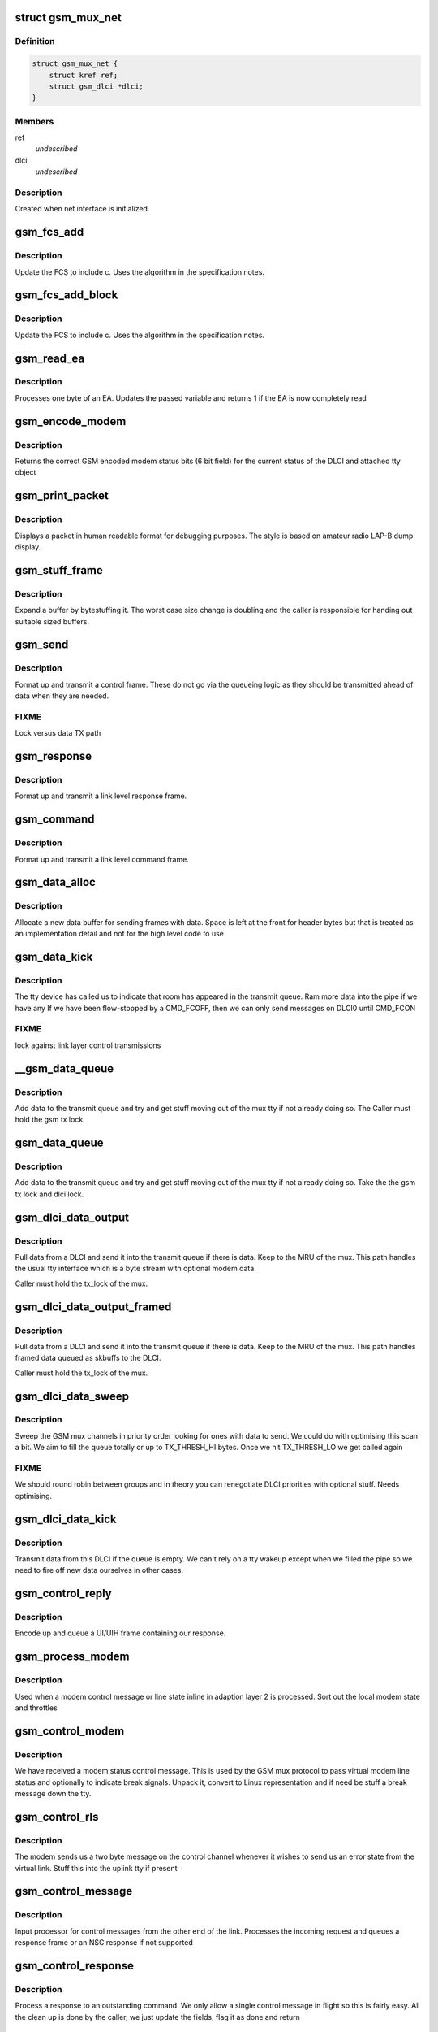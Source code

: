 .. -*- coding: utf-8; mode: rst -*-
.. src-file: drivers/tty/n_gsm.c

.. _`gsm_mux_net`:

struct gsm_mux_net
==================

.. c:type:: struct gsm_mux_net

    network interface \ ``struct``\  gsm_dlci\* dlci

.. _`gsm_mux_net.definition`:

Definition
----------

.. code-block:: c

    struct gsm_mux_net {
        struct kref ref;
        struct gsm_dlci *dlci;
    }

.. _`gsm_mux_net.members`:

Members
-------

ref
    *undescribed*

dlci
    *undescribed*

.. _`gsm_mux_net.description`:

Description
-----------

Created when net interface is initialized.

.. _`gsm_fcs_add`:

gsm_fcs_add
===========

.. c:function:: u8 gsm_fcs_add(u8 fcs, u8 c)

    update FCS

    :param u8 fcs:
        Current FCS

    :param u8 c:
        Next data

.. _`gsm_fcs_add.description`:

Description
-----------

Update the FCS to include c. Uses the algorithm in the specification
notes.

.. _`gsm_fcs_add_block`:

gsm_fcs_add_block
=================

.. c:function:: u8 gsm_fcs_add_block(u8 fcs, u8 *c, int len)

    update FCS for a block

    :param u8 fcs:
        Current FCS

    :param u8 \*c:
        buffer of data

    :param int len:
        length of buffer

.. _`gsm_fcs_add_block.description`:

Description
-----------

Update the FCS to include c. Uses the algorithm in the specification
notes.

.. _`gsm_read_ea`:

gsm_read_ea
===========

.. c:function:: int gsm_read_ea(unsigned int *val, u8 c)

    read a byte into an EA

    :param unsigned int \*val:
        variable holding value
        c: byte going into the EA

    :param u8 c:
        *undescribed*

.. _`gsm_read_ea.description`:

Description
-----------

Processes one byte of an EA. Updates the passed variable
and returns 1 if the EA is now completely read

.. _`gsm_encode_modem`:

gsm_encode_modem
================

.. c:function:: u8 gsm_encode_modem(const struct gsm_dlci *dlci)

    encode modem data bits

    :param const struct gsm_dlci \*dlci:
        DLCI to encode from

.. _`gsm_encode_modem.description`:

Description
-----------

Returns the correct GSM encoded modem status bits (6 bit field) for
the current status of the DLCI and attached tty object

.. _`gsm_print_packet`:

gsm_print_packet
================

.. c:function:: void gsm_print_packet(const char *hdr, int addr, int cr, u8 control, const u8 *data, int dlen)

    display a frame for debug

    :param const char \*hdr:
        header to print before decode

    :param int addr:
        address EA from the frame

    :param int cr:
        C/R bit from the frame

    :param u8 control:
        control including PF bit

    :param const u8 \*data:
        following data bytes

    :param int dlen:
        length of data

.. _`gsm_print_packet.description`:

Description
-----------

Displays a packet in human readable format for debugging purposes. The
style is based on amateur radio LAP-B dump display.

.. _`gsm_stuff_frame`:

gsm_stuff_frame
===============

.. c:function:: int gsm_stuff_frame(const u8 *input, u8 *output, int len)

    bytestuff a packet

    :param const u8 \*input:
        *undescribed*

    :param u8 \*output:
        *undescribed*

    :param int len:
        length of input

.. _`gsm_stuff_frame.description`:

Description
-----------

Expand a buffer by bytestuffing it. The worst case size change
is doubling and the caller is responsible for handing out
suitable sized buffers.

.. _`gsm_send`:

gsm_send
========

.. c:function:: void gsm_send(struct gsm_mux *gsm, int addr, int cr, int control)

    send a control frame

    :param struct gsm_mux \*gsm:
        our GSM mux

    :param int addr:
        address for control frame

    :param int cr:
        command/response bit

    :param int control:
        control byte including PF bit

.. _`gsm_send.description`:

Description
-----------

Format up and transmit a control frame. These do not go via the
queueing logic as they should be transmitted ahead of data when
they are needed.

.. _`gsm_send.fixme`:

FIXME
-----

Lock versus data TX path

.. _`gsm_response`:

gsm_response
============

.. c:function:: void gsm_response(struct gsm_mux *gsm, int addr, int control)

    send a control response

    :param struct gsm_mux \*gsm:
        our GSM mux

    :param int addr:
        address for control frame

    :param int control:
        control byte including PF bit

.. _`gsm_response.description`:

Description
-----------

Format up and transmit a link level response frame.

.. _`gsm_command`:

gsm_command
===========

.. c:function:: void gsm_command(struct gsm_mux *gsm, int addr, int control)

    send a control command

    :param struct gsm_mux \*gsm:
        our GSM mux

    :param int addr:
        address for control frame

    :param int control:
        control byte including PF bit

.. _`gsm_command.description`:

Description
-----------

Format up and transmit a link level command frame.

.. _`gsm_data_alloc`:

gsm_data_alloc
==============

.. c:function:: struct gsm_msg *gsm_data_alloc(struct gsm_mux *gsm, u8 addr, int len, u8 ctrl)

    allocate data frame

    :param struct gsm_mux \*gsm:
        GSM mux

    :param u8 addr:
        DLCI address

    :param int len:
        length excluding header and FCS

    :param u8 ctrl:
        control byte

.. _`gsm_data_alloc.description`:

Description
-----------

Allocate a new data buffer for sending frames with data. Space is left
at the front for header bytes but that is treated as an implementation
detail and not for the high level code to use

.. _`gsm_data_kick`:

gsm_data_kick
=============

.. c:function:: void gsm_data_kick(struct gsm_mux *gsm)

    poke the queue

    :param struct gsm_mux \*gsm:
        GSM Mux

.. _`gsm_data_kick.description`:

Description
-----------

The tty device has called us to indicate that room has appeared in
the transmit queue. Ram more data into the pipe if we have any
If we have been flow-stopped by a CMD_FCOFF, then we can only
send messages on DLCI0 until CMD_FCON

.. _`gsm_data_kick.fixme`:

FIXME
-----

lock against link layer control transmissions

.. _`__gsm_data_queue`:

__gsm_data_queue
================

.. c:function:: void __gsm_data_queue(struct gsm_dlci *dlci, struct gsm_msg *msg)

    queue a UI or UIH frame

    :param struct gsm_dlci \*dlci:
        DLCI sending the data

    :param struct gsm_msg \*msg:
        message queued

.. _`__gsm_data_queue.description`:

Description
-----------

Add data to the transmit queue and try and get stuff moving
out of the mux tty if not already doing so. The Caller must hold
the gsm tx lock.

.. _`gsm_data_queue`:

gsm_data_queue
==============

.. c:function:: void gsm_data_queue(struct gsm_dlci *dlci, struct gsm_msg *msg)

    queue a UI or UIH frame

    :param struct gsm_dlci \*dlci:
        DLCI sending the data

    :param struct gsm_msg \*msg:
        message queued

.. _`gsm_data_queue.description`:

Description
-----------

Add data to the transmit queue and try and get stuff moving
out of the mux tty if not already doing so. Take the
the gsm tx lock and dlci lock.

.. _`gsm_dlci_data_output`:

gsm_dlci_data_output
====================

.. c:function:: int gsm_dlci_data_output(struct gsm_mux *gsm, struct gsm_dlci *dlci)

    try and push data out of a DLCI

    :param struct gsm_mux \*gsm:
        mux

    :param struct gsm_dlci \*dlci:
        the DLCI to pull data from

.. _`gsm_dlci_data_output.description`:

Description
-----------

Pull data from a DLCI and send it into the transmit queue if there
is data. Keep to the MRU of the mux. This path handles the usual tty
interface which is a byte stream with optional modem data.

Caller must hold the tx_lock of the mux.

.. _`gsm_dlci_data_output_framed`:

gsm_dlci_data_output_framed
===========================

.. c:function:: int gsm_dlci_data_output_framed(struct gsm_mux *gsm, struct gsm_dlci *dlci)

    try and push data out of a DLCI

    :param struct gsm_mux \*gsm:
        mux

    :param struct gsm_dlci \*dlci:
        the DLCI to pull data from

.. _`gsm_dlci_data_output_framed.description`:

Description
-----------

Pull data from a DLCI and send it into the transmit queue if there
is data. Keep to the MRU of the mux. This path handles framed data
queued as skbuffs to the DLCI.

Caller must hold the tx_lock of the mux.

.. _`gsm_dlci_data_sweep`:

gsm_dlci_data_sweep
===================

.. c:function:: void gsm_dlci_data_sweep(struct gsm_mux *gsm)

    look for data to send

    :param struct gsm_mux \*gsm:
        the GSM mux

.. _`gsm_dlci_data_sweep.description`:

Description
-----------

Sweep the GSM mux channels in priority order looking for ones with
data to send. We could do with optimising this scan a bit. We aim
to fill the queue totally or up to TX_THRESH_HI bytes. Once we hit
TX_THRESH_LO we get called again

.. _`gsm_dlci_data_sweep.fixme`:

FIXME
-----

We should round robin between groups and in theory you can
renegotiate DLCI priorities with optional stuff. Needs optimising.

.. _`gsm_dlci_data_kick`:

gsm_dlci_data_kick
==================

.. c:function:: void gsm_dlci_data_kick(struct gsm_dlci *dlci)

    transmit if possible

    :param struct gsm_dlci \*dlci:
        DLCI to kick

.. _`gsm_dlci_data_kick.description`:

Description
-----------

Transmit data from this DLCI if the queue is empty. We can't rely on
a tty wakeup except when we filled the pipe so we need to fire off
new data ourselves in other cases.

.. _`gsm_control_reply`:

gsm_control_reply
=================

.. c:function:: void gsm_control_reply(struct gsm_mux *gsm, int cmd, u8 *data, int dlen)

    send a response frame to a control

    :param struct gsm_mux \*gsm:
        gsm channel

    :param int cmd:
        the command to use

    :param u8 \*data:
        data to follow encoded info

    :param int dlen:
        length of data

.. _`gsm_control_reply.description`:

Description
-----------

Encode up and queue a UI/UIH frame containing our response.

.. _`gsm_process_modem`:

gsm_process_modem
=================

.. c:function:: void gsm_process_modem(struct tty_struct *tty, struct gsm_dlci *dlci, u32 modem, int clen)

    process received modem status

    :param struct tty_struct \*tty:
        virtual tty bound to the DLCI

    :param struct gsm_dlci \*dlci:
        DLCI to affect

    :param u32 modem:
        modem bits (full EA)

    :param int clen:
        *undescribed*

.. _`gsm_process_modem.description`:

Description
-----------

Used when a modem control message or line state inline in adaption
layer 2 is processed. Sort out the local modem state and throttles

.. _`gsm_control_modem`:

gsm_control_modem
=================

.. c:function:: void gsm_control_modem(struct gsm_mux *gsm, u8 *data, int clen)

    modem status received

    :param struct gsm_mux \*gsm:
        GSM channel

    :param u8 \*data:
        data following command

    :param int clen:
        command length

.. _`gsm_control_modem.description`:

Description
-----------

We have received a modem status control message. This is used by
the GSM mux protocol to pass virtual modem line status and optionally
to indicate break signals. Unpack it, convert to Linux representation
and if need be stuff a break message down the tty.

.. _`gsm_control_rls`:

gsm_control_rls
===============

.. c:function:: void gsm_control_rls(struct gsm_mux *gsm, u8 *data, int clen)

    remote line status

    :param struct gsm_mux \*gsm:
        GSM channel

    :param u8 \*data:
        data bytes

    :param int clen:
        data length

.. _`gsm_control_rls.description`:

Description
-----------

The modem sends us a two byte message on the control channel whenever
it wishes to send us an error state from the virtual link. Stuff
this into the uplink tty if present

.. _`gsm_control_message`:

gsm_control_message
===================

.. c:function:: void gsm_control_message(struct gsm_mux *gsm, unsigned int command, u8 *data, int clen)

    DLCI 0 control processing

    :param struct gsm_mux \*gsm:
        our GSM mux

    :param unsigned int command:
        the command EA

    :param u8 \*data:
        data beyond the command/length EAs

    :param int clen:
        length

.. _`gsm_control_message.description`:

Description
-----------

Input processor for control messages from the other end of the link.
Processes the incoming request and queues a response frame or an
NSC response if not supported

.. _`gsm_control_response`:

gsm_control_response
====================

.. c:function:: void gsm_control_response(struct gsm_mux *gsm, unsigned int command, u8 *data, int clen)

    process a response to our control

    :param struct gsm_mux \*gsm:
        our GSM mux

    :param unsigned int command:
        the command (response) EA

    :param u8 \*data:
        data beyond the command/length EA

    :param int clen:
        length

.. _`gsm_control_response.description`:

Description
-----------

Process a response to an outstanding command. We only allow a single
control message in flight so this is fairly easy. All the clean up
is done by the caller, we just update the fields, flag it as done
and return

.. _`gsm_control_transmit`:

gsm_control_transmit
====================

.. c:function:: void gsm_control_transmit(struct gsm_mux *gsm, struct gsm_control *ctrl)

    send control packet

    :param struct gsm_mux \*gsm:
        gsm mux

    :param struct gsm_control \*ctrl:
        frame to send

.. _`gsm_control_transmit.description`:

Description
-----------

Send out a pending control command (called under control lock)

.. _`gsm_control_retransmit`:

gsm_control_retransmit
======================

.. c:function:: void gsm_control_retransmit(struct timer_list *t)

    retransmit a control frame

    :param struct timer_list \*t:
        *undescribed*

.. _`gsm_control_retransmit.description`:

Description
-----------

Called off the T2 timer expiry in order to retransmit control frames
that have been lost in the system somewhere. The control_lock protects
us from colliding with another sender or a receive completion event.
In that situation the timer may still occur in a small window but
gsm->pending_cmd will be NULL and we just let the timer expire.

.. _`gsm_control_send`:

gsm_control_send
================

.. c:function:: struct gsm_control *gsm_control_send(struct gsm_mux *gsm, unsigned int command, u8 *data, int clen)

    send a control frame on DLCI 0

    :param struct gsm_mux \*gsm:
        the GSM channel

    :param unsigned int command:
        command  to send including CR bit

    :param u8 \*data:
        bytes of data (must be kmalloced)

    :param int clen:
        *undescribed*

.. _`gsm_control_send.description`:

Description
-----------

Queue and dispatch a control command. Only one command can be
active at a time. In theory more can be outstanding but the matching
gets really complicated so for now stick to one outstanding.

.. _`gsm_control_wait`:

gsm_control_wait
================

.. c:function:: int gsm_control_wait(struct gsm_mux *gsm, struct gsm_control *control)

    wait for a control to finish

    :param struct gsm_mux \*gsm:
        GSM mux

    :param struct gsm_control \*control:
        control we are waiting on

.. _`gsm_control_wait.description`:

Description
-----------

Waits for the control to complete or time out. Frees any used
resources and returns 0 for success, or an error if the remote
rejected or ignored the request.

.. _`gsm_dlci_close`:

gsm_dlci_close
==============

.. c:function:: void gsm_dlci_close(struct gsm_dlci *dlci)

    a DLCI has closed

    :param struct gsm_dlci \*dlci:
        DLCI that closed

.. _`gsm_dlci_close.description`:

Description
-----------

Perform processing when moving a DLCI into closed state. If there
is an attached tty this is hung up

.. _`gsm_dlci_open`:

gsm_dlci_open
=============

.. c:function:: void gsm_dlci_open(struct gsm_dlci *dlci)

    a DLCI has opened

    :param struct gsm_dlci \*dlci:
        DLCI that opened

.. _`gsm_dlci_open.description`:

Description
-----------

Perform processing when moving a DLCI into open state.

.. _`gsm_dlci_t1`:

gsm_dlci_t1
===========

.. c:function:: void gsm_dlci_t1(struct timer_list *t)

    T1 timer expiry

    :param struct timer_list \*t:
        *undescribed*

.. _`gsm_dlci_t1.description`:

Description
-----------

The T1 timer handles retransmits of control frames (essentially of
SABM and DISC). We resend the command until the retry count runs out
in which case an opening port goes back to closed and a closing port
is simply put into closed state (any further frames from the other
end will get a DM response)

.. _`gsm_dlci_begin_open`:

gsm_dlci_begin_open
===================

.. c:function:: void gsm_dlci_begin_open(struct gsm_dlci *dlci)

    start channel open procedure

    :param struct gsm_dlci \*dlci:
        DLCI to open

.. _`gsm_dlci_begin_open.description`:

Description
-----------

Commence opening a DLCI from the Linux side. We issue SABM messages
to the modem which should then reply with a UA, at which point we
will move into open state. Opening is done asynchronously with retry
running off timers and the responses.

.. _`gsm_dlci_begin_close`:

gsm_dlci_begin_close
====================

.. c:function:: void gsm_dlci_begin_close(struct gsm_dlci *dlci)

    start channel open procedure

    :param struct gsm_dlci \*dlci:
        DLCI to open

.. _`gsm_dlci_begin_close.description`:

Description
-----------

Commence closing a DLCI from the Linux side. We issue DISC messages
to the modem which should then reply with a UA, at which point we
will move into closed state. Closing is done asynchronously with retry
off timers. We may also receive a DM reply from the other end which
indicates the channel was already closed.

.. _`gsm_dlci_data`:

gsm_dlci_data
=============

.. c:function:: void gsm_dlci_data(struct gsm_dlci *dlci, u8 *data, int clen)

    data arrived

    :param struct gsm_dlci \*dlci:
        channel

    :param u8 \*data:
        block of bytes received

    :param int clen:
        *undescribed*

.. _`gsm_dlci_data.description`:

Description
-----------

A UI or UIH frame has arrived which contains data for a channel
other than the control channel. If the relevant virtual tty is
open we shovel the bits down it, if not we drop them.

.. _`gsm_dlci_command`:

gsm_dlci_command
================

.. c:function:: void gsm_dlci_command(struct gsm_dlci *dlci, u8 *data, int len)

    data arrived on control channel

    :param struct gsm_dlci \*dlci:
        channel

    :param u8 \*data:
        block of bytes received

    :param int len:
        length of received block

.. _`gsm_dlci_command.description`:

Description
-----------

A UI or UIH frame has arrived which contains data for DLCI 0 the
control channel. This should contain a command EA followed by
control data bytes. The command EA contains a command/response bit
and we divide up the work accordingly.

.. _`gsm_dlci_alloc`:

gsm_dlci_alloc
==============

.. c:function:: struct gsm_dlci *gsm_dlci_alloc(struct gsm_mux *gsm, int addr)

    allocate a DLCI

    :param struct gsm_mux \*gsm:
        GSM mux

    :param int addr:
        address of the DLCI

.. _`gsm_dlci_alloc.description`:

Description
-----------

Allocate and install a new DLCI object into the GSM mux.

.. _`gsm_dlci_alloc.fixme`:

FIXME
-----

review locking races

.. _`gsm_dlci_free`:

gsm_dlci_free
=============

.. c:function:: void gsm_dlci_free(struct tty_port *port)

    free DLCI

    :param struct tty_port \*port:
        *undescribed*

.. _`gsm_dlci_free.description`:

Description
-----------

Free up a DLCI.

Can sleep.

.. _`gsm_dlci_release`:

gsm_dlci_release
================

.. c:function:: void gsm_dlci_release(struct gsm_dlci *dlci)

    release DLCI

    :param struct gsm_dlci \*dlci:
        DLCI to destroy

.. _`gsm_dlci_release.description`:

Description
-----------

Release a DLCI. Actual free is deferred until either
mux is closed or tty is closed - whichever is last.

Can sleep.

.. _`gsm_queue`:

gsm_queue
=========

.. c:function:: void gsm_queue(struct gsm_mux *gsm)

    a GSM frame is ready to process

    :param struct gsm_mux \*gsm:
        pointer to our gsm mux

.. _`gsm_queue.description`:

Description
-----------

At this point in time a frame has arrived and been demangled from
the line encoding. All the differences between the encodings have
been handled below us and the frame is unpacked into the structures.
The fcs holds the header FCS but any data FCS must be added here.

.. _`gsm0_receive`:

gsm0_receive
============

.. c:function:: void gsm0_receive(struct gsm_mux *gsm, unsigned char c)

    perform processing for non-transparency

    :param struct gsm_mux \*gsm:
        gsm data for this ldisc instance

    :param unsigned char c:
        character

.. _`gsm0_receive.description`:

Description
-----------

Receive bytes in gsm mode 0

.. _`gsm1_receive`:

gsm1_receive
============

.. c:function:: void gsm1_receive(struct gsm_mux *gsm, unsigned char c)

    perform processing for non-transparency

    :param struct gsm_mux \*gsm:
        gsm data for this ldisc instance

    :param unsigned char c:
        character

.. _`gsm1_receive.description`:

Description
-----------

Receive bytes in mode 1 (Advanced option)

.. _`gsm_error`:

gsm_error
=========

.. c:function:: void gsm_error(struct gsm_mux *gsm, unsigned char data, unsigned char flag)

    handle tty error

    :param struct gsm_mux \*gsm:
        ldisc data

    :param unsigned char data:
        byte received (may be invalid)

    :param unsigned char flag:
        error received

.. _`gsm_error.description`:

Description
-----------

Handle an error in the receipt of data for a frame. Currently we just
go back to hunting for a SOF.

.. _`gsm_error.fixme`:

FIXME
-----

better diagnostics ?

.. _`gsm_cleanup_mux`:

gsm_cleanup_mux
===============

.. c:function:: void gsm_cleanup_mux(struct gsm_mux *gsm)

    generic GSM protocol cleanup

    :param struct gsm_mux \*gsm:
        our mux

.. _`gsm_cleanup_mux.description`:

Description
-----------

Clean up the bits of the mux which are the same for all framing
protocols. Remove the mux from the mux table, stop all the timers
and then shut down each device hanging up the channels as we go.

.. _`gsm_activate_mux`:

gsm_activate_mux
================

.. c:function:: int gsm_activate_mux(struct gsm_mux *gsm)

    generic GSM setup

    :param struct gsm_mux \*gsm:
        our mux

.. _`gsm_activate_mux.description`:

Description
-----------

Set up the bits of the mux which are the same for all framing
protocols. Add the mux to the mux table so it can be opened and
finally kick off connecting to DLCI 0 on the modem.

.. _`gsm_free_mux`:

gsm_free_mux
============

.. c:function:: void gsm_free_mux(struct gsm_mux *gsm)

    free up a mux

    :param struct gsm_mux \*gsm:
        *undescribed*

.. _`gsm_free_mux.description`:

Description
-----------

Dispose of allocated resources for a dead mux

.. _`gsm_free_muxr`:

gsm_free_muxr
=============

.. c:function:: void gsm_free_muxr(struct kref *ref)

    free up a mux

    :param struct kref \*ref:
        *undescribed*

.. _`gsm_free_muxr.description`:

Description
-----------

Dispose of allocated resources for a dead mux

.. _`gsm_alloc_mux`:

gsm_alloc_mux
=============

.. c:function:: struct gsm_mux *gsm_alloc_mux( void)

    allocate a mux

    :param  void:
        no arguments

.. _`gsm_alloc_mux.description`:

Description
-----------

Creates a new mux ready for activation.

.. _`gsmld_output`:

gsmld_output
============

.. c:function:: int gsmld_output(struct gsm_mux *gsm, u8 *data, int len)

    write to link

    :param struct gsm_mux \*gsm:
        our mux

    :param u8 \*data:
        bytes to output

    :param int len:
        size

.. _`gsmld_output.description`:

Description
-----------

Write a block of data from the GSM mux to the data channel. This
will eventually be serialized from above but at the moment isn't.

.. _`gsmld_attach_gsm`:

gsmld_attach_gsm
================

.. c:function:: int gsmld_attach_gsm(struct tty_struct *tty, struct gsm_mux *gsm)

    mode set up

    :param struct tty_struct \*tty:
        our tty structure

    :param struct gsm_mux \*gsm:
        our mux

.. _`gsmld_attach_gsm.description`:

Description
-----------

Set up the MUX for basic mode and commence connecting to the
modem. Currently called from the line discipline set up but
will need moving to an ioctl path.

.. _`gsmld_detach_gsm`:

gsmld_detach_gsm
================

.. c:function:: void gsmld_detach_gsm(struct tty_struct *tty, struct gsm_mux *gsm)

    stop doing 0710 mux

    :param struct tty_struct \*tty:
        tty attached to the mux

    :param struct gsm_mux \*gsm:
        mux

.. _`gsmld_detach_gsm.description`:

Description
-----------

Shutdown and then clean up the resources used by the line discipline

.. _`gsmld_flush_buffer`:

gsmld_flush_buffer
==================

.. c:function:: void gsmld_flush_buffer(struct tty_struct *tty)

    clean input queue

    :param struct tty_struct \*tty:
        terminal device

.. _`gsmld_flush_buffer.description`:

Description
-----------

Flush the input buffer. Called when the line discipline is
being closed, when the tty layer wants the buffer flushed (eg
at hangup).

.. _`gsmld_close`:

gsmld_close
===========

.. c:function:: void gsmld_close(struct tty_struct *tty)

    close the ldisc for this tty

    :param struct tty_struct \*tty:
        device

.. _`gsmld_close.description`:

Description
-----------

Called from the terminal layer when this line discipline is
being shut down, either because of a close or becsuse of a
discipline change. The function will not be called while other
ldisc methods are in progress.

.. _`gsmld_open`:

gsmld_open
==========

.. c:function:: int gsmld_open(struct tty_struct *tty)

    open an ldisc

    :param struct tty_struct \*tty:
        terminal to open

.. _`gsmld_open.description`:

Description
-----------

Called when this line discipline is being attached to the
terminal device. Can sleep. Called serialized so that no
other events will occur in parallel. No further open will occur
until a close.

.. _`gsmld_write_wakeup`:

gsmld_write_wakeup
==================

.. c:function:: void gsmld_write_wakeup(struct tty_struct *tty)

    asynchronous I/O notifier

    :param struct tty_struct \*tty:
        tty device

.. _`gsmld_write_wakeup.description`:

Description
-----------

Required for the ptys, serial driver etc. since processes
that attach themselves to the master and rely on ASYNC
IO must be woken up

.. _`gsmld_read`:

gsmld_read
==========

.. c:function:: ssize_t gsmld_read(struct tty_struct *tty, struct file *file, unsigned char __user *buf, size_t nr)

    read function for tty

    :param struct tty_struct \*tty:
        tty device

    :param struct file \*file:
        file object

    :param unsigned char __user \*buf:
        userspace buffer pointer

    :param size_t nr:
        size of I/O

.. _`gsmld_read.description`:

Description
-----------

Perform reads for the line discipline. We are guaranteed that the
line discipline will not be closed under us but we may get multiple
parallel readers and must handle this ourselves. We may also get
a hangup. Always called in user context, may sleep.

This code must be sure never to sleep through a hangup.

.. _`gsmld_write`:

gsmld_write
===========

.. c:function:: ssize_t gsmld_write(struct tty_struct *tty, struct file *file, const unsigned char *buf, size_t nr)

    write function for tty

    :param struct tty_struct \*tty:
        tty device

    :param struct file \*file:
        file object

    :param const unsigned char \*buf:
        userspace buffer pointer

    :param size_t nr:
        size of I/O

.. _`gsmld_write.description`:

Description
-----------

Called when the owner of the device wants to send a frame
itself (or some other control data). The data is transferred
as-is and must be properly framed and checksummed as appropriate
by userspace. Frames are either sent whole or not at all as this
avoids pain user side.

.. _`gsmld_poll`:

gsmld_poll
==========

.. c:function:: unsigned int gsmld_poll(struct tty_struct *tty, struct file *file, poll_table *wait)

    poll method for N_GSM0710

    :param struct tty_struct \*tty:
        terminal device

    :param struct file \*file:
        file accessing it

    :param poll_table \*wait:
        poll table

.. _`gsmld_poll.description`:

Description
-----------

Called when the line discipline is asked to \ :c:func:`poll`\  for data or
for special events. This code is not serialized with respect to
other events save open/close.

This code must be sure never to sleep through a hangup.
Called without the kernel lock held - fine

.. This file was automatic generated / don't edit.

